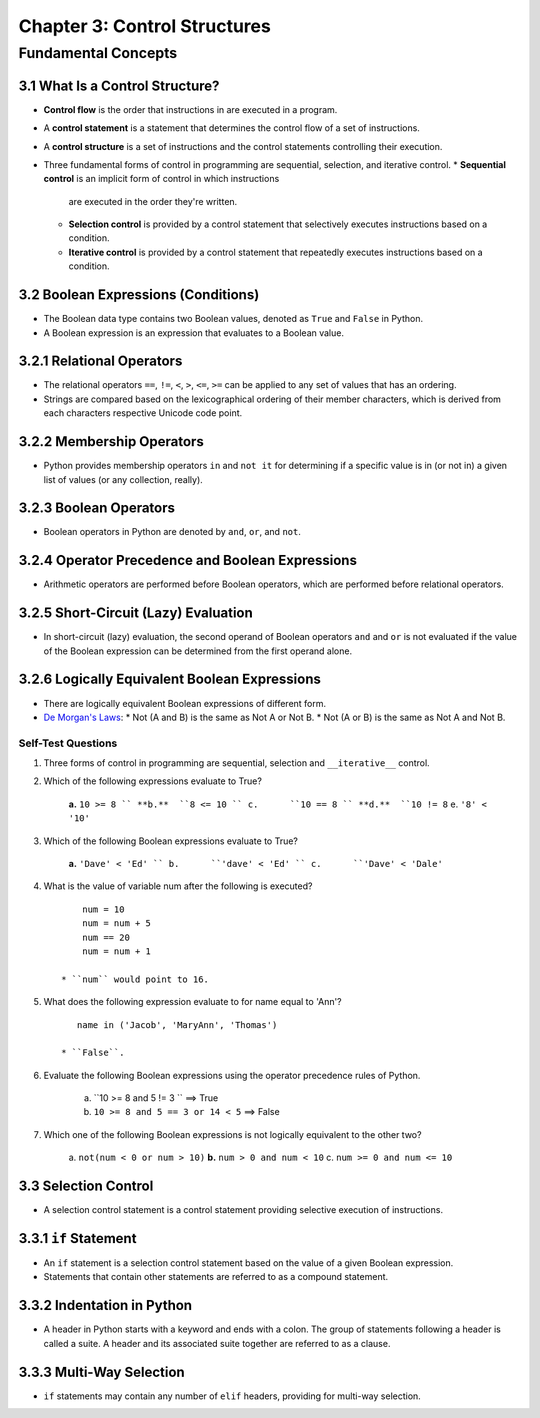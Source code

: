 *******************************
 Chapter 3: Control Structures
*******************************



Fundamental Concepts
====================


3.1 What Is a Control Structure?
--------------------------------
* **Control flow** is the order that instructions in are executed in a program.
* A **control statement** is a statement that determines the control flow of a set
  of instructions.
* A **control structure** is a set of instructions and the control statements
  controlling their execution.
* Three fundamental forms of control in programming are sequential, selection,
  and iterative control.
  * **Sequential control** is an implicit form of control in which instructions
    are executed in the order they're written.
  * **Selection control** is provided by a control statement that selectively
    executes instructions based on a condition.
  * **Iterative control** is provided by a control statement that repeatedly
    executes instructions based on a condition.


3.2 Boolean Expressions (Conditions)
------------------------------------
* The Boolean data type contains two Boolean values, denoted as ``True`` and
  ``False`` in Python.
* A Boolean expression is an expression that evaluates to a Boolean value.


3.2.1 Relational Operators
--------------------------
* The relational operators ``==``, ``!=``, ``<``, ``>``, ``<=``, ``>=`` can be
  applied to any set of values that has an ordering.
* Strings are compared based on the lexicographical ordering of their member
  characters, which is derived from each characters respective Unicode code
  point.


3.2.2 Membership Operators
--------------------------
* Python provides membership operators ``in`` and ``not it`` for determining if
  a specific value is in (or not in) a given list of values (or any collection,
  really).


3.2.3 Boolean Operators
-----------------------
* Boolean operators in Python are denoted by ``and``, ``or``, and ``not``.


3.2.4 Operator Precedence and Boolean Expressions
-------------------------------------------------
* Arithmetic operators are performed before Boolean operators, which are
  performed before relational operators.


3.2.5 Short-Circuit (Lazy) Evaluation
-------------------------------------
* In short-circuit (lazy) evaluation, the second operand of Boolean operators
  ``and`` and ``or`` is not evaluated if the value of the Boolean expression
  can be determined from the first operand alone.


3.2.6 Logically Equivalent Boolean Expressions
----------------------------------------------
* There are logically equivalent Boolean expressions of different form.
* `De Morgan's Laws <https://brilliant.org/wiki/de-morgans-laws/>`_:
  * Not (A and B) is the same as Not A or Not B.
  * Not (A or B) is the same as Not A and Not B.

Self-Test Questions
^^^^^^^^^^^^^^^^^^^
1. Three forms of control in programming are sequential, selection and
   ``__iterative__`` control.

2. Which of the following expressions evaluate to True?

    **a.**  ``10 >= 8 ``
    **b.**  ``8 <= 10 ``
    c.      ``10 == 8 ``
    **d.**  ``10 != 8``
    e.      ``'8' < '10'``

3. Which of the following Boolean expressions evaluate to True?

    **a.**  ``'Dave' < 'Ed' ``
    b.      ``'dave' < 'Ed' ``
    c.      ``'Dave' < 'Dale'``

4. What is the value of variable num after the following is executed?

   ::

        num = 10
        num = num + 5
        num == 20
        num = num + 1

    * ``num`` would point to 16.

5. What does the following expression evaluate to for name equal to 'Ann'?

   ::

       name in ('Jacob', 'MaryAnn', 'Thomas')

    * ``False``.

6. Evaluate the following Boolean expressions using the operator precedence rules of Python.

    a. ``10 >= 8 and 5 != 3 ``              ==> True
    b. ``10 >= 8 and 5 == 3 or 14 < 5``     ==> False

7. Which one of the following Boolean expressions is not logically equivalent to the other two?

    a.      ``not(num < 0 or num > 10)``
    **b.**  ``num > 0 and num < 10``
    c.      ``num >= 0 and num <= 10``


3.3 Selection Control
---------------------
* A selection control statement is a control statement providing selective
  execution of instructions.


3.3.1 ``if`` Statement
----------------------
* An ``if`` statement is a selection control statement based on the value of a
  given Boolean expression. 
* Statements that contain other statements are referred to as a compound
  statement.


3.3.2 Indentation in Python
---------------------------
* A header in  Python starts with a keyword and ends with a colon. The group of
  statements following a header is called a suite. A header and its associated
  suite together are referred to as a clause.


3.3.3 Multi-Way Selection
-------------------------
* ``if`` statements may contain any number of ``elif`` headers, providing for
  multi-way selection.


